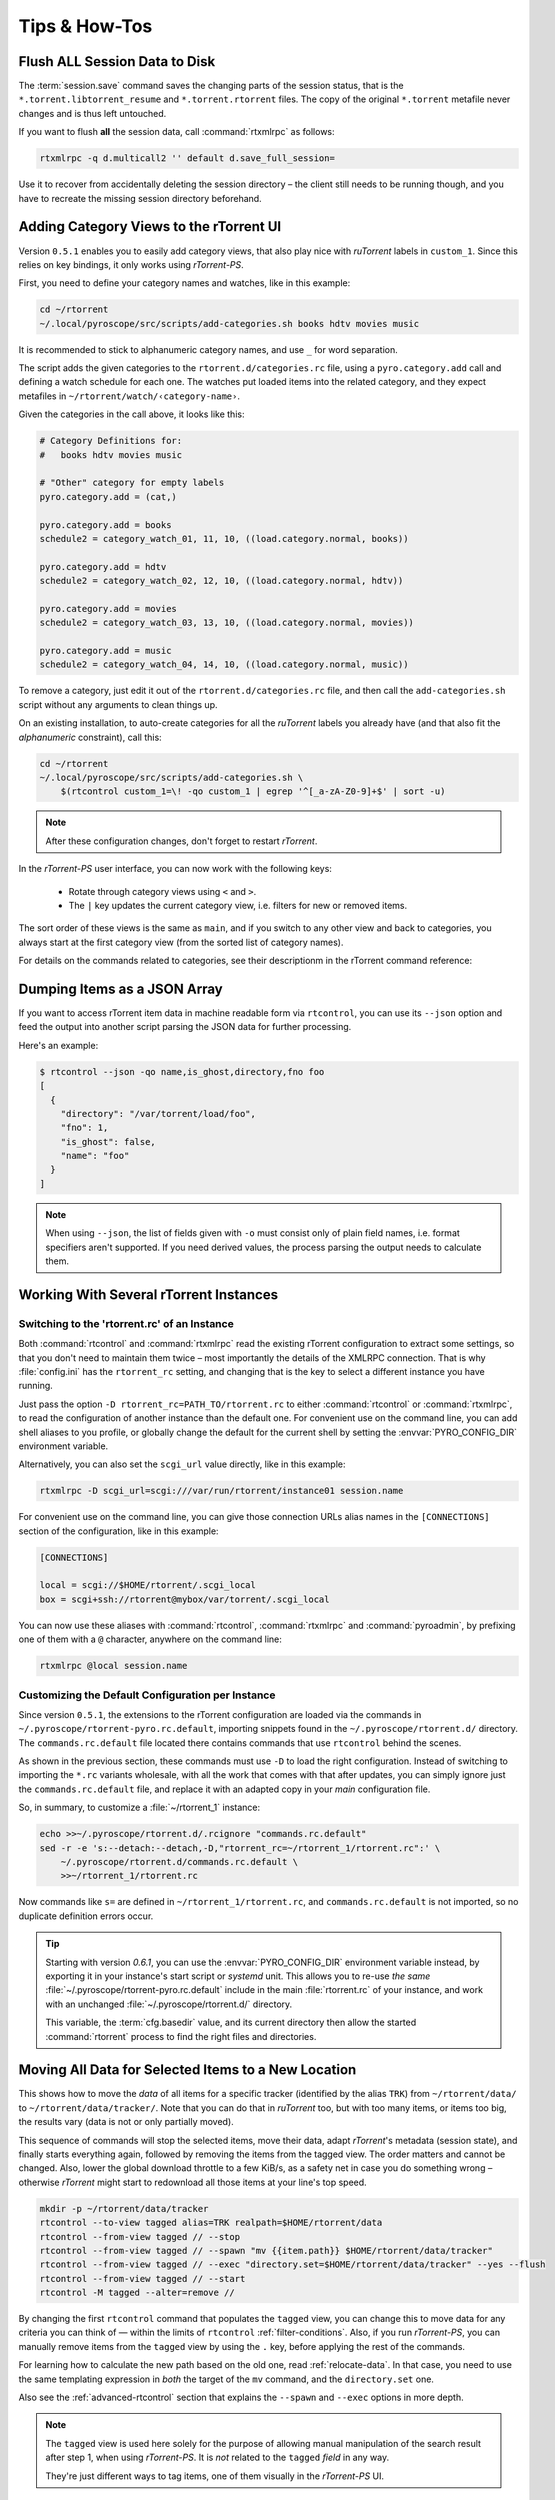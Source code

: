 Tips & How-Tos
==============

.. _flush-session:

Flush ALL Session Data to Disk
------------------------------

The :term:`session.save` command saves the changing parts of the session status,
that is the ``*.torrent.libtorrent_resume`` and ``*.torrent.rtorrent`` files.
The copy of the original ``*.torrent`` metafile never changes and is thus left untouched.

If you want to flush **all** the session data, call :command:`rtxmlrpc` as follows:

.. code-block:: sh

    rtxmlrpc -q d.multicall2 '' default d.save_full_session=

Use it to recover from accidentally deleting the session directory
– the client still needs to be running though,
and you have to recreate the missing session directory beforehand.


.. _howto-categories:

Adding Category Views to the rTorrent UI
----------------------------------------

Version ``0.5.1`` enables you to easily add category views,
that also play nice with *ruTorrent* labels in ``custom_1``.
Since this relies on key bindings, it only works using *rTorrent-PS*.

First, you need to define your category names and watches,
like in this example:

.. code-block:: shell

    cd ~/rtorrent
    ~/.local/pyroscope/src/scripts/add-categories.sh books hdtv movies music

It is recommended to stick to alphanumeric category names,
and use ``_`` for word separation.

The script adds the given categories to the ``rtorrent.d/categories.rc`` file,
using a ``pyro.category.add`` call and defining a watch schedule for each one.
The watches put loaded items into the related category,
and they expect metafiles in ``~/rtorrent/watch/‹category-name›``.

Given the categories in the call above, it looks like this:

.. code-block:: ini

    # Category Definitions for:
    #   books hdtv movies music

    # "Other" category for empty labels
    pyro.category.add = (cat,)

    pyro.category.add = books
    schedule2 = category_watch_01, 11, 10, ((load.category.normal, books))

    pyro.category.add = hdtv
    schedule2 = category_watch_02, 12, 10, ((load.category.normal, hdtv))

    pyro.category.add = movies
    schedule2 = category_watch_03, 13, 10, ((load.category.normal, movies))

    pyro.category.add = music
    schedule2 = category_watch_04, 14, 10, ((load.category.normal, music))

To remove a category, just edit it out of the ``rtorrent.d/categories.rc`` file,
and then call the ``add-categories.sh`` script without any arguments to clean things up.

On an existing installation, to auto-create categories for all the *ruTorrent* labels
you already have (and that also fit the *alphanumeric* constraint), call this:

.. code-block:: shell

    cd ~/rtorrent
    ~/.local/pyroscope/src/scripts/add-categories.sh \
        $(rtcontrol custom_1=\! -qo custom_1 | egrep '^[_a-zA-Z0-9]+$' | sort -u)


.. note::

    After these configuration changes, don't forget to restart *rTorrent*.


In the *rTorrent-PS* user interface, you can now work with the following keys:

 * Rotate through category views using ``<`` and ``>``.
 * The ``|`` key updates the current category view, i.e. filters for new or removed items.

The sort order of these views is the same as ``main``,
and if you switch to any other view and back to categories,
you always start at the first category view
(from the sorted list of category names).

For details on the commands related to categories, see their descriptionm in the rTorrent command reference:

.. hlist::
   :columns: 3

   * :term:`d.category.set`
   * :term:`load.category`
   * :term:`load.category.normal`
   * :term:`load.category.start`
   * :term:`pyro.category.separated`
   * :term:`pyro.category.add`
   * :term:`pyro.category.list`
   * :term:`cfg.watch.start`


Dumping Items as a JSON Array
-----------------------------

If you want to access rTorrent item data in machine readable form via ``rtcontrol``,
you can use its ``--json`` option and feed the output into another script parsing
the JSON data for further processing.

Here's an example:

.. code-block:: shell

    $ rtcontrol --json -qo name,is_ghost,directory,fno foo
    [
      {
        "directory": "/var/torrent/load/foo",
        "fno": 1,
        "is_ghost": false,
        "name": "foo"
      }
    ]

.. note::

    When using ``--json``, the list of fields given with ``-o`` must
    consist only of plain field names, i.e. format specifiers aren't supported.
    If you need derived values, the process parsing the output needs to calculate them.


Working With Several rTorrent Instances
---------------------------------------

.. _multi-instance:

Switching to the 'rtorrent.rc' of an Instance
^^^^^^^^^^^^^^^^^^^^^^^^^^^^^^^^^^^^^^^^^^^^^

Both :command:`rtcontrol` and :command:`rtxmlrpc` read the existing rTorrent configuration
to extract some settings, so that you don't need to maintain them twice – most
importantly the details of the XMLRPC connection. That is why :file:`config.ini`
has the ``rtorrent_rc`` setting, and changing that is the key to select
a different instance you have running.

Just pass the option ``-D rtorrent_rc=PATH_TO/rtorrent.rc`` to either
:command:`rtcontrol` or :command:`rtxmlrpc`, to read the configuration of another instance
than the default one. For convenient use on the command line, you can add
shell aliases to you profile, or globally change the default for the current shell
by setting the :envvar:`PYRO_CONFIG_DIR` environment variable.

Alternatively, you can also set the ``scgi_url`` value directly, like in this example:

.. code-block:: shell

    rtxmlrpc -D scgi_url=scgi:///var/run/rtorrent/instance01 session.name

For convenient use on the command line, you can give those connection URLs alias names
in the ``[CONNECTIONS]`` section of the configuration, like in this example:

.. code-block:: initial

    [CONNECTIONS]

    local = scgi://$HOME/rtorrent/.scgi_local
    box = scgi+ssh://rtorrent@mybox/var/torrent/.scgi_local

You can now use these aliases with :command:`rtcontrol`, :command:`rtxmlrpc` and
:command:`pyroadmin`, by prefixing one of them with a ``@`` character, anywhere
on the command line:

.. code-block:: shell

    rtxmlrpc @local session.name


Customizing the Default Configuration per Instance
^^^^^^^^^^^^^^^^^^^^^^^^^^^^^^^^^^^^^^^^^^^^^^^^^^

Since version ``0.5.1``, the extensions to the rTorrent configuration are
loaded via the commands in ``~/.pyroscope/rtorrent-pyro.rc.default``,
importing snippets found in the ``~/.pyroscope/rtorrent.d/`` directory.
The ``commands.rc.default`` file located there contains commands that use
``rtcontrol`` behind the scenes.

As shown in the previous section, these commands must use ``-D`` to load the
right configuration. Instead of switching to importing the ``*.rc`` variants
wholesale, with all the work that comes with that after updates,
you can simply ignore just the ``commands.rc.default`` file,
and replace it with an adapted copy in your *main* configuration file.

So, in summary, to customize a :file:`~/rtorrent_1` instance:

.. code-block:: shell

    echo >>~/.pyroscope/rtorrent.d/.rcignore "commands.rc.default"
    sed -r -e 's:--detach:--detach,-D,"rtorrent_rc=~/rtorrent_1/rtorrent.rc":' \
        ~/.pyroscope/rtorrent.d/commands.rc.default \
        >>~/rtorrent_1/rtorrent.rc

Now commands like ``s=`` are defined in ``~/rtorrent_1/rtorrent.rc``, and
``commands.rc.default`` is not imported, so no duplicate definition errors occur.

.. tip::

    Starting with version *0.6.1*, you can use the :envvar:`PYRO_CONFIG_DIR` environment variable
    instead, by exporting it in your instance's start script or `systemd` unit.
    This allows you to re-use *the same* :file:`~/.pyroscope/rtorrent-pyro.rc.default` include in the main
    :file:`rtorrent.rc` of your instance, and work with an unchanged :file:`~/.pyroscope/rtorrent.d/` directory.

    This variable, the :term:`cfg.basedir` value, and its current directory then allow
    the started :command:`rtorrent` process to find the right files and directories.


.. _move-data:

Moving All Data for Selected Items to a New Location
----------------------------------------------------

This shows how to move the *data* of all items for a specific tracker
(identified by the alias ``TRK``) from ``~/rtorrent/data/`` to ``~/rtorrent/data/tracker/``.
Note that you can do that in `ruTorrent` too, but with too many items, or items too big,
the results vary (data is not or only partially moved).

This sequence of commands will stop the selected items, move their data, adapt `rTorrent`'s metadata (session state),
and finally starts everything again, followed by removing the items from the tagged view. The order matters and cannot be changed.
Also, lower the global download throttle to a few KiB/s, as a safety net in case you do something wrong
– otherwise `rTorrent` might start to redownload all those items at your line's top speed.

.. code-block:: shell

    mkdir -p ~/rtorrent/data/tracker
    rtcontrol --to-view tagged alias=TRK realpath=$HOME/rtorrent/data
    rtcontrol --from-view tagged // --stop
    rtcontrol --from-view tagged // --spawn "mv {{item.path}} $HOME/rtorrent/data/tracker"
    rtcontrol --from-view tagged // --exec "directory.set=$HOME/rtorrent/data/tracker" --yes --flush
    rtcontrol --from-view tagged // --start
    rtcontrol -M tagged --alter=remove //

By changing the first ``rtcontrol`` command that populates the ``tagged`` view,
you can change this to move data for any criteria you can think of — within the
limits of ``rtcontrol`` :ref:`filter-conditions`. Also, if you run `rTorrent-PS`,
you can manually remove items from the ``tagged`` view by using the ``.`` key,
before applying the rest of the commands.

For learning how to calculate the new path based on the old one, read :ref:`relocate-data`.
In that case, you need to use the same templating expression
in *both* the target of the ``mv`` command, and the ``directory.set`` one.

Also see the :ref:`advanced-rtcontrol` section that explains
the ``--spawn`` and ``--exec`` options in more depth.

.. note::

    The ``tagged`` view is used here solely for the purpose of allowing
    manual manipulation of the search result after step 1, when using *rTorrent-PS*.
    It is *not* related to the ``tagged`` *field* in any way.

    They're just different ways to tag items, one of them visually in the *rTorrent-PS* UI.


.. _host-move:

Host Migration of Data & State
------------------------------

If you want to move items and their data to another host,
there are endless ways to do that,
with different grades of difficulty
and how much state is carried over.

The way described here allows you to move items
per directory they are stored in,
which fits nicely with typical hierarchies created by completion moving.

In consequence, you can split the existing data if you need to, or just move a subset.
If you vary the commands, you can adapt this to your needs,
e.g. move all items at once.


.. important::

    You need *git head* or v0.6.1 for this.

This first command lists all the unique storage paths you have,
and how many items they hold:

.. code-block:: shell

    # List all the unique storage paths containing download items
    rtcontrol path='!' -qo realpath.pathdir | sort | uniq -c \
        | awk -F' ' '{ print $0; sum += $1} END { printf "%7d ITEMS TOTAL\n", sum; }'

Always call that initially to check if the output makes sense to you
– otherwise you likely have some inconsistencies in your setup
that need to be fixed first.

The next series of commands creates a hidden ``.metadata`` folder
in each storage path, and copies the session metafiles and
other state of contained items into that.
The last command lists the results.

.. code-block:: shell

    alias foreachpath='rtcontrol path=! -qo realpath.pathdir -0 | sort -uz | xargs -0I#'

    # Create ".metadata" hidden folders in those directories
    foreachpath mkdir -p "#/.metadata"

    # Save state and all metafiles per path
    foreachpath rm -f "#/.metadata/_all-items"
    foreachpath rtcontrol realpath='/^#(/[^/]+|)$/' \
        --call 'echo "{{item.hash}}:{{item.name}}:{{item.realpath | pathbase}}" \
        >>"#/.metadata/_all-items"'
    for i in '' .rtorrent .libtorrent_resume; do
        echo "~~~ session '*.torrent$i'"
        foreachpath rtcontrol realpath='/^#(/[^/]+|)$/' \
            --spawn 'cp {{item.sessionfile}}'$i' "#/.metadata/{{item.name}}-{{item.hash}}.torrent'$i'"'
    done

    # List the saved metadata files
    foreachpath find "#/.metadata" | sort | less

To use the generated ``_all-items`` files, this is how you can read them:

.. code-block:: shell

    while IFS=':' read h n f; do
        echo -e "$h\\n  name = $n\\n  file = $f"
    done <.metadata/_all-items

While the name and the filename are usually identical,
they *can* differ if you used :term:`d.directory_base.set` on an item.

The best way to migrate the data is using ``rsync``,
especially since it allows incremental updates,
and setting bandwith limits.
Change ``OTHERHOST`` to the domain name or ``~/.ssh/config`` alias of the target host.

This command replicates all storage paths to the remote host,
keeping the file system paths the same
(that is not required though, prefix or replace the rightmost ``#`` at will).

.. code-block:: shell

    foreachpath rsync -avhP --stats --times --bwlimit=42000 "#/" "OTHERHOST:#"

Add ``echo`` before ``rsync`` to just list the commands,
e.g. to only sync one of the directories.

.. tip:: **Splitting items into several rTorrent instances**

    If your leave out the ``rsync`` parts and replace them with moving
    data to different instance's data directories,
    you can nicely split up large volumes of data by the groups
    your completion moving or storage path presets created anyway.

    Loading the items then does not happen on a target host,
    but into the target instances.
    See :ref:`multi-instance` on how to select the targets
    when you run them under just one user account.


**TODO** load items into target rTorrent instance


Finally, if everyhting looks OK on the target,
you might remove the source data:

.. code-block:: shell

    rm -f /tmp/rt-cleanup-$USER.sh
    foreachpath echo rm -rf \""#/"\" >>/tmp/rt-cleanup-$USER.sh
    foreachpath rtcontrol realpath='/^#(/[^/]+|)$/' --cull
    bash -x /tmp/rt-cleanup-$USER.sh  # optionally delete left-overs


.. _tag-tv-season-cull:

Tag Episodes in rT-PS, Then Delete Their Whole Season
-----------------------------------------------------

The command below allows you to delete all items that belong to the same season of a TV series,
where single episodes were tagged as a stand-in for their season.
The tagging can be done interactively in rTorrent-PS, using the ``.`` key.

.. code-block:: shell

    rtcontrol --from tagged -s* -qoname "/\\.S[0-9][0-9]E[0-9][0-9]\\./" \
        | sed -re 's/(.+\.[sS]..[eE])..\..+/\1/' | uniq | \
        | xargs -I# -d$'\n' rtcontrol '/^#/' loaded=+2w -A dupes- --cull --yes

The culling command call also protects any item younger than 2 weeks,
and excludes any dupes that were not fully caught by the selection.
Replace the ``--cull --yes`` with ``-V`` to preview what would be deleted.


.. _guard-tags:

Using Tags or Flag Files to Control Item Processing
---------------------------------------------------

If you want to perform some actions on download items exactly once,
you can use tags or flag files to mark them as handled.
The basic pattern works like this:

.. code-block:: shell

    #! /usr/bin/env bash
    guard="handled"
    …

    rtcontrol --from-view complete -qohash --anneal unique tagged=\!$guard | \
    while read hash; do
        …

        # Mark item as handled
        rtcontrol -q --from-view $hash // --tag "$guard" --flush --yes --cron
    done

The ``--from-view $hash //`` is an efficient way to select a specific item by hash,
in case you wondered. ``hash=‹infohash›`` in contrast loads all items, then filters out just one.
And ``--anneal unique`` prevents items duplicated by name to be processed several times
(by ignoring the duplicates).

A variant of this is to use a flag file in the download's directory –
such a file can be created and checked by simply poking the file system, which
can have advantages in some situations. To check for the existance
of that file, add a custom field to your ``config.py`` as follows::

    def is_synced(obj):
        "Check for .synced file."
        pathname = obj.path
        if pathname and os.path.isdir(pathname):
            return os.path.exists(os.path.join(pathname, '.synced'))
        else:
            return False if pathname else None

    yield engine.DynamicField(engine.untyped, "is_synced", "does download have a .synced flag file?",
        matcher=matching.BoolFilter, accessor=is_synced,
        formatter=lambda val: "SYNC" if val else "????" if val is None else "!SYN")

The condition ``is_synced=no`` is then used instead of the ``tagged`` one in the bash snippet above,
and setting the flag is a simple ``touch``. Add a ``rsync`` call to the ``while`` loop in the example
and you have a cron job that can be used to transfer completed items to another host *exactly once*.

Note that the flag file code as presented only works for multi-file items, since a data directory is assumed –
supporting single-file items is left as an exercise for the reader.
See :ref:`CustomFields` for more details regarding custom fields.



.. _info-source:

Metafile Creation with `info.source` from Configuration
-------------------------------------------------------

Say you want to add the ``info.source`` field for various trackers to new torrents,
during their creation in a script.

If the script takes the *alias* of the target tracker as an input,
this how-to shows a way to fetch the right source field from configuration (``config.ini``).
As a result, the script is portable between different setups and users.

The first step is to define a command for each affected tracker that adds its custom data
(you could set more than just the source field here).
We do so in a *new* section named ``COMMANDS``.

.. code-block:: ini

    [COMMANDS]
    custom_meta_tec = chtor -q --set info.source='tracker.example.com'

    [ANNOUNCE]
    TEC     = https://tracker.example.com/announce.php
              https://tracker.example.com/announce.php?passkey=12300000000000000000000000000456

You can immediately check your settings using ``pyroadmin``:

.. code-block:: console

    $ pyroadmin -qo commands
    {'custom_meta_tec': "chtor -q --set info.source='tracker.example.com'"}
    $ pyroadmin -qo commands.custom_meta_tec
    chtor -q --set info.source='tracker.example.com'

As you can see, we're now able to look up the metafile manipulation command via the tracker alias.
That is used in the following shell snippet to call this command on the created metafile.

.. code-block:: sh

    eval $(pyroadmin -qo commands.custom_meta_$tracker=:) "$metafile"

Since we build the command dynamically, the bash ``eval`` builtin is used.
The nested ``pyroadmin`` call does the lookup of the first command part,
and returns ``:`` in case there is no command set for a specific tracker
(that is what the ``=:`` is for).
``:`` is a builtin command documented as *do nothing, successfully*
– i.e. if we have no command configured, the whole ``eval`` construct is a no-op.

Here's a trace of what happens for known and unknown aliases:

.. code-block:: console

    $ ( tracker=tec; metafile=foo.torrent; set -x ; \
        eval $(pyroadmin -qo commands.custom_meta_$tracker=:) $metafile )
    ++ pyroadmin -qo commands.custom_meta_tec=:
    + eval chtor -q --set 'info.source='\''tracker.example.com'\''' foo.torrent
    ++ chtor -q --set info.source=tracker.example.com foo.torrent
    $ ( tracker=unknown; metafile=foo.torrent; set -x ; \
        eval $(pyroadmin -qo commands.custom_meta_$tracker=:) $metafile )
    ++ pyroadmin -qo commands.custom_meta_unknown=:
    + eval : foo.torrent
    ++ : foo.torrent


Moving All Untied Metafiles Out of a Watch Tree
-----------------------------------------------

Sometimes when rTorrent starts, you see the following message, possibly repeated a lot:

    Could not create download: Info hash already used by another torrent.

That is caused by metafiles with the same infohash but from different sources
(in different files), that are somehow left over in a watch directory.
A typical variant is when a watch file clashes
with a previously untied item now loaded via the session.

To fix it for good, you can check all metafiles
found in a watch tree if they're still tied to an item in rTorrent,
or else move them away, like this:

.. code-block:: sh

    ( command cd "/var/torrent/watch" && find . -type f -name "*.torrent" | \
    while read metafile; do
        rtcontrol -qo- metafile='*/'$(tr -c '\n\-._/a-zA-Z0-9' '*' <<<"${metafile#*/}"); RC=$?
        if test $RC -eq 44; then
            target="/var/torrent/backups/untied/$(dirname "$metafile")"
            echo -e "\nMoving '$metafile'..."
            mkdir -p "$target"
            mv -n "$metafile" "$target"
            continue
        elif test $RC -ne 0; then
            break
        fi
        echo -n '.'
    done )

The loop is not optimized for speed, but then you don't need to call this very often.

On a related note, to list all the metafiles
that an item is still tied to but that don't exist anymore,
use this command:

.. code-block:: sh

    rtcontrol -q 'metafile=!' --call \
        'test -f "{{ item.metafile }}" || echo "{{ item.metafile }}"'

To make the untied state visible in the client, call this:

.. code-block:: sh

    rtcontrol -q 'metafile=!' --call \
        'test -f "{{ item.metafile }}" || rtxmlrpc -q d.delete_tied "{{ item.hash }}"'


.. _rtcontrol-alter:

Safely Remove One Tracker's Items
---------------------------------

The following uses the ``--alter`` option of ``rtcontrol`` v0.6.1 to select and then remove
all items of a specific tracker (named ``DEAD`` here),
but only when there are no open duplicates of those items,
i.e. it excludes any seeds active on other trackers.

.. code-block:: shell

    tracker=DEAD
    rtcontrol alias=$tracker --stop -o-
    rtcontrol alias=$tracker -A dupes+ -V
    rtcontrol views=rtcontrol is_open=yes -A dupes+ -V --alter remove
    rtcontrol --from rtcontrol // --cull --yes
    rtcontrol alias=$tracker --delete --yes

After stopping all items, the second ``rtcontrol`` command selects the primary target set of items to delete
– if there were no dupes, directly adding ``-cull`` instead of ``-V`` to that command would do the job.
This simple way would remove the data of actively seeding duplicates though, making them non-viable
– and that is what we want to avoid.

So the second command removes active seeds from the first result that was stored in the ``rtcontrol`` view.
For that, we select the active items in the initial result, add any dupes of *those*,
and then *take out* that subset using ``--alter remove``.
Note that ``views=rtcontrol`` is used instead of ``--from rtcontrol``,
because otherwise ``--anneal`` doesn't work correctly (see the warning at :ref:`anneal-option` for details).

Now, the reduced result set is culled, leaving the active dupes and their data untouched.
Finally, left-overs from the target tracker are just deleted.


.. rubric:: More Choices to Alter a View

The other choice for ``--alter`` is ``append``,
which can be used to incrementally assemble filter results into a view.
While you can also combine filters using ``OR``,
this way helps in some situations where that is not possible
– especially when using ``--anneal`` or ``--select``, options that apply to *all* results within *one* command call.

.. end howto.rst
